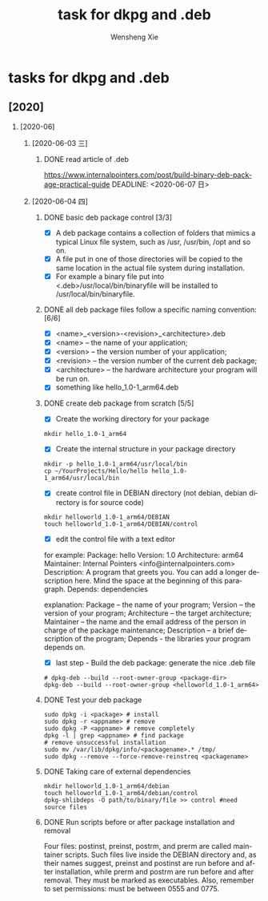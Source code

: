 # -*- mode:org; coding: utf-8 -*-

#+TITLE:     task for dkpg and .deb
#+AUTHOR:    Wensheng Xie
#+EMAIL:     wxie@member.fsf.org
#+LANGUAGE:  en
#+OPTIONS: H:2 num:nil toc:nil \n:nil @:t ::t |:t ^:{} _:{} *:t TeX:t LaTeX:t
#+STYLE: <link rel="stylesheet" type="text/css" href="org.css" />
#+LATEX_CLASS: myclass
#+LATEX_CLASS_OPTIONS: [a4paper]
#+ATTR_LATEX: width=0.38\textwidth wrap placement={r}{0.4\textwidth}
#+ATTR_LATEX: :float multicolumn
#+REVEAL_TRANS: None
#+REVEAL_THEME: Black
#+TAGS: @work(w) @home(h) @road(r) laptop(l) pc(p) { @read : @read_book @read_ebook }
#+ATTR_ORG: :width 30
#+ATTR_HTML: width="100px"
#+EXPORT_SELECT_TAGS: export
#+EXPORT_EXCLUDE_TAGS: noexport
#+STARTUP: fold

* tasks for dkpg and .deb
** [2020]
*** [2020-06]
**** [2020-06-03 三]
***** DONE read article of .deb
      CLOSED: [2020-06-04 四 15:40]
[[https://www.internalpointers.com/post/build-binary-deb-package-practical-guide]]
      DEADLINE: <2020-06-07 日>
**** [2020-06-04 四]
***** DONE basic deb package control [3/3]
      CLOSED: [2020-06-04 四 15:46]
 - [X] A deb package contains a collection of folders that mimics a typical Linux file system, such as /usr, /usr/bin, /opt and so on.
 - [X] A file put in one of those directories will be copied to the same location in the actual file system during installation.
 - [X] For example a binary file put into <.deb>/usr/local/bin/binaryfile will be installed to /usr/local/bin/binaryfile.
***** DONE all deb package files follow a specific naming convention: [6/6]
      CLOSED: [2020-06-04 四 15:50]
- [X] <name>_<version>-<revision>_<architecture>.deb
- [X] <name> – the name of your application;
- [X] <version> – the version number of your application;
- [X] <revision> – the version number of the current deb package;
- [X] <architecture> – the hardware architecture your program will be run on.
- [X] something like hello_1.0-1_arm64.deb
***** DONE create deb package from scratch [5/5]
      CLOSED: [2020-06-04 四 16:10]
 - [X] Create the working directory for your package
#+BEGIN_SRC shell
mkdir hello_1.0-1_arm64
#+END_SRC
 - [X] Create the internal structure in your package directory
#+BEGIN_SRC shell
mkdir -p hello_1.0-1_arm64/usr/local/bin
cp ~/YourProjects/Hello/hello hello_1.0-1_arm64/usr/local/bin
#+END_SRC
 - [X] create control file in DEBIAN directory (not debian, debian directory is
   for source code)
#+BEGIN_SRC shell
mkdir helloworld_1.0-1_arm64/DEBIAN
touch helloworld_1.0-1_arm64/DEBIAN/control
#+END_SRC
 - [X] edit the control file with a text editor
for example:
Package: hello
Version: 1.0
Architecture: arm64
Maintainer: Internal Pointers <info@internalpointers.com>
Description: A program that greets you.
 You can add a longer description here. Mind the space at the beginning of this
paragraph.
Depends: dependencies

explanation:
    Package – the name of your program;
    Version – the version of your program;
    Architecture – the target architecture;
    Maintainer – the name and the email address of the person in charge of the package maintenance;
    Description – a brief description of the program;
    Depends - the libraries your program depends on.
 - [X] last step - Build the deb package: generate the nice .deb file
#+BEGIN_SRC shell
# dpkg-deb --build --root-owner-group <package-dir>
dpkg-deb --build --root-owner-group <helloworld_1.0-1_arm64>
#+END_SRC
***** DONE Test your deb package
      CLOSED: [2020-06-04 四 16:16]
#+BEGIN_SRC shell
sudo dpkg -i <package> # install
sudo dpkg -r <appname> # remove
sudo dpkg -P <appname> # remove completely
dpkg -l | grep <appname> # find package
# remove unsuccessful installation
sudo mv /var/lib/dpkg/info/<packagename>.* /tmp/
sudo dpkg --remove --force-remove-reinstreq <packagename>
#+END_SRC
***** DONE Taking care of external dependencies
      CLOSED: [2020-06-04 四 16:22]
#+BEGIN_SRC shell
mkdir helloworld_1.0-1_arm64/debian
touch helloworld_1.0-1_arm64/debian/control
dpkg-shlibdeps -O path/to/binary/file >> control #need source files
#+END_SRC
***** DONE Run scripts before or after package installation and removal
      CLOSED: [2020-06-04 四 16:23]
Four files: postinst, preinst, postrm, and prerm are called maintainer scripts.
Such files live inside the DEBIAN directory and, as their names suggest, preinst
and postinst are run before and after installation, while prerm and postrm are
run before and after removal. They must be marked as executables. Also, remember
to set permissions: must be between 0555 and 0775.
